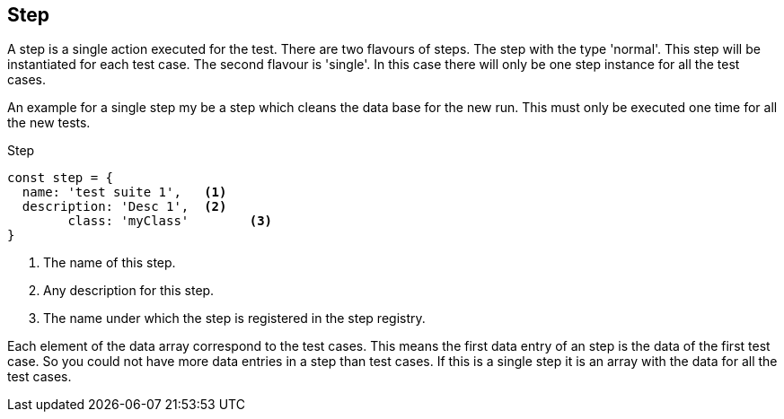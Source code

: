 == Step
A step is a single action executed for the test. There are two flavours of steps.
The step with the type 'normal'. This step will be instantiated for each test case.
The second flavour is 'single'. In this case there will only be one step instance
for all the test cases.

An example for a single step my be a step which cleans the data base for the new run.
This must only be executed one time for all the new tests.

.Step
[source, js]
----
const step = {
  name: 'test suite 1',   <1>
  description: 'Desc 1',  <2>
	class: 'myClass'        <3>
}
----
<1> The name of this step.
<2> Any description for this step.
<3> The name under which the step is registered in the step registry.

Each element of the data array correspond to the test cases. This means the first
data entry of an step is the data of the first test case. So you could not have
more data entries in a step than test cases. If this is a single step it is an
array with the data for all the test cases.
